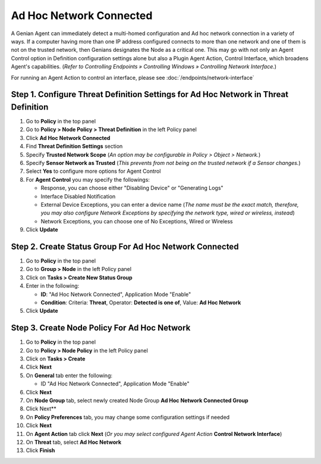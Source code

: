 Ad Hoc Network Connected
========================

A Genian Agent can immediately detect a multi-homed configuration and Ad hoc network connection in a variety of ways.
If a computer having more than one IP address configured connects to more than one network and one of them is not on the trusted network, then Genians designates the Node as a critical one. 
This may go with not only an Agent Control option in Definition configuration settings alone but also a Plugin Agent Action, Control Interface, which broadens Agent's capabilities.
(*Refer to Controlling Endpoints » Controlling Windows » Controlling Network Interface.*)

For running an Agent Action to control an interface, please see :doc:`/endpoints/network-interface` 

Step 1. Configure Threat Definition Settings for Ad Hoc Network in Threat Definition
------------------------------------------------------------------------------------

#. Go to **Policy** in the top panel
#. Go to **Policy > Node Policy > Threat Definition** in the left Policy panel
#. Click **Ad Hoc Network Connected**
#. Find **Threat Definition Settings** section
#. Specify **Trusted Network Scope** (*An option may be configurable in Policy > Object > Network.*)
#. Specify **Sensor Network as Trusted** (*This prevents from not being on the trusted network if a Sensor changes.*)
#. Select **Yes** to configure more options for Agent Control
#. For **Agent Control** you may specify the followings:

   - Response, you can choose either "Disabling Device" or "Generating Logs"
   - Interface Disabled Notification
   - External Device Exceptions, you can enter a device name (*The name must be the exact match, therefore, you may also configure Network Exceptions by specifying the network type, wired or wireless, instead*)
   - Network Exceptions, you can choose one of No Exceptions, Wired or Wireless

#. Click **Update**

Step 2. Create Status Group For Ad Hoc Network Connected
--------------------------------------------------------

#. Go to **Policy** in the top panel
#. Go to **Group > Node** in the left Policy panel
#. Click on **Tasks > Create New Status Group**
#. Enter in the following:

   - **ID**: "Ad Hoc Network Connected", Application Mode "Enable"
   - **Condition**: Criteria: **Threat**,   Operator: **Detected is one of**,   Value: **Ad Hoc Network**

#. Click **Update**
   
Step 3. Create Node Policy For Ad Hoc Network
---------------------------------------------

#. Go to **Policy** in the top panel
#. Go to **Policy > Node Policy** in the left Policy panel
#. Click on **Tasks > Create**
#. Click **Next**
#. On **General** tab enter the following:

   - ID "Ad Hoc Network Connected", Application Mode "Enable"

#. Click **Next**
#. On **Node Group** tab, select newly created Node Group **Ad Hoc Network Connected Group**
#. Click Next**
#. On **Policy Preferences** tab, you may change some configuration settings if needed
#. Click **Next**
#. On **Agent Action** tab click **Next** (*Or you may select configured Agent Action* **Control Network Interface**)
#. On **Threat** tab, select **Ad Hoc Network**
#. Click **Finish**

